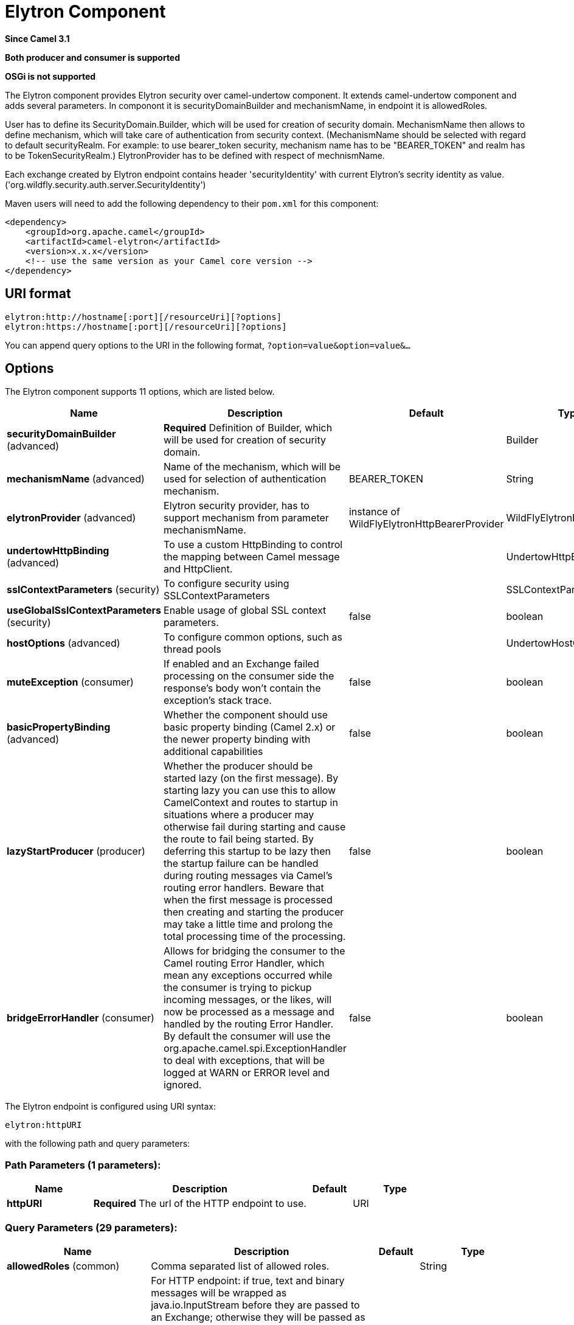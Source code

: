 [[elytron-component]]
= Elytron Component
:page-source: components/camel-elytron/src/main/docs/elytron-component.adoc

*Since Camel 3.1*

// HEADER START
*Both producer and consumer is supported*
// HEADER END

*OSGi is not supported*

The Elytron component provides Elytron security over camel-undertow component.
It extends camel-undertow component and adds several parameters.
In componont it is securityDomainBuilder and mechanismName, in endpoint it is allowedRoles.

User has to define its SecurityDomain.Builder, which will be used for creation of security domain.
MechanismName then allows to define mechanism, which will take care of authentication from security context.
(MechanismName should be selected with regard to default securityRealm. For example: to use bearer_token security, mechanism name has to be "BEARER_TOKEN"
and realm has to be TokenSecurityRealm.)
ElytronProvider has to be defined with respect of mechnismName.

Each exchange created by Elytron endpoint contains header 'securityIdentity' with current Elytron's secrity identity as value.
('org.wildfly.security.auth.server.SecurityIdentity')

Maven users will need to add the following dependency to their `pom.xml`
for this component:

[source,xml]
----
<dependency>
    <groupId>org.apache.camel</groupId>
    <artifactId>camel-elytron</artifactId>
    <version>x.x.x</version>
    <!-- use the same version as your Camel core version -->
</dependency>
----

== URI format

[source,text]
----
elytron:http://hostname[:port][/resourceUri][?options]
elytron:https://hostname[:port][/resourceUri][?options]
----

You can append query options to the URI in the following format,
`?option=value&option=value&...`

== Options

// component options: START
The Elytron component supports 11 options, which are listed below.



[width="100%",cols="2,5,^1,2",options="header"]
|===
| Name | Description | Default | Type
| *securityDomainBuilder* (advanced) | *Required* Definition of Builder, which will be used for creation of security domain. |  | Builder
| *mechanismName* (advanced) | Name of the mechanism, which will be used for selection of authentication mechanism. | BEARER_TOKEN | String
| *elytronProvider* (advanced) | Elytron security provider, has to support mechanism from parameter mechanismName. | instance of WildFlyElytronHttpBearerProvider | WildFlyElytronBaseProvider
| *undertowHttpBinding* (advanced) | To use a custom HttpBinding to control the mapping between Camel message and HttpClient. |  | UndertowHttpBinding
| *sslContextParameters* (security) | To configure security using SSLContextParameters |  | SSLContextParameters
| *useGlobalSslContextParameters* (security) | Enable usage of global SSL context parameters. | false | boolean
| *hostOptions* (advanced) | To configure common options, such as thread pools |  | UndertowHostOptions
| *muteException* (consumer) | If enabled and an Exchange failed processing on the consumer side the response's body won't contain the exception's stack trace. | false | boolean
| *basicPropertyBinding* (advanced) | Whether the component should use basic property binding (Camel 2.x) or the newer property binding with additional capabilities | false | boolean
| *lazyStartProducer* (producer) | Whether the producer should be started lazy (on the first message). By starting lazy you can use this to allow CamelContext and routes to startup in situations where a producer may otherwise fail during starting and cause the route to fail being started. By deferring this startup to be lazy then the startup failure can be handled during routing messages via Camel's routing error handlers. Beware that when the first message is processed then creating and starting the producer may take a little time and prolong the total processing time of the processing. | false | boolean
| *bridgeErrorHandler* (consumer) | Allows for bridging the consumer to the Camel routing Error Handler, which mean any exceptions occurred while the consumer is trying to pickup incoming messages, or the likes, will now be processed as a message and handled by the routing Error Handler. By default the consumer will use the org.apache.camel.spi.ExceptionHandler to deal with exceptions, that will be logged at WARN or ERROR level and ignored. | false | boolean
|===
// component options: END


// endpoint options: START
The Elytron endpoint is configured using URI syntax:

----
elytron:httpURI
----

with the following path and query parameters:

=== Path Parameters (1 parameters):


[width="100%",cols="2,5,^1,2",options="header"]
|===
| Name | Description | Default | Type
| *httpURI* | *Required* The url of the HTTP endpoint to use. |  | URI
|===


=== Query Parameters (29 parameters):


[width="100%",cols="2,5,^1,2",options="header"]
|===
| Name | Description | Default | Type
| *allowedRoles* (common) | Comma separated list of allowed roles. |  | String
| *useStreaming* (common) | For HTTP endpoint: if true, text and binary messages will be wrapped as java.io.InputStream before they are passed to an Exchange; otherwise they will be passed as byte. For WebSocket endpoint: if true, text and binary messages will be wrapped as java.io.Reader and java.io.InputStream respectively before they are passed to an Exchange; otherwise they will be passed as String and byte respectively. | false | boolean
| *accessLog* (consumer) | Whether or not the consumer should write access log | false | Boolean
| *bridgeErrorHandler* (consumer) | Allows for bridging the consumer to the Camel routing Error Handler, which mean any exceptions occurred while the consumer is trying to pickup incoming messages, or the likes, will now be processed as a message and handled by the routing Error Handler. By default the consumer will use the org.apache.camel.spi.ExceptionHandler to deal with exceptions, that will be logged at WARN or ERROR level and ignored. | false | boolean
| *httpMethodRestrict* (consumer) | Used to only allow consuming if the HttpMethod matches, such as GET/POST/PUT etc. Multiple methods can be specified separated by comma. |  | String
| *matchOnUriPrefix* (consumer) | Whether or not the consumer should try to find a target consumer by matching the URI prefix if no exact match is found. | false | Boolean
| *muteException* (consumer) | If enabled and an Exchange failed processing on the consumer side the response's body won't contain the exception's stack trace. | false | Boolean
| *optionsEnabled* (consumer) | Specifies whether to enable HTTP OPTIONS for this Servlet consumer. By default OPTIONS is turned off. | false | boolean
| *exceptionHandler* (consumer) | To let the consumer use a custom ExceptionHandler. Notice if the option bridgeErrorHandler is enabled then this option is not in use. By default the consumer will deal with exceptions, that will be logged at WARN or ERROR level and ignored. |  | ExceptionHandler
| *exchangePattern* (consumer) | Sets the exchange pattern when the consumer creates an exchange. |  | ExchangePattern
| *handlers* (consumer) | Specifies a comma-delimited set of io.undertow.server.HttpHandler instances in your Registry (such as your Spring ApplicationContext). These handlers are added to the Undertow handler chain (for example, to add security). Important: You can not use different handlers with different Undertow endpoints using the same port number. The handlers is associated to the port number. If you need different handlers, then use different port numbers. |  | String
| *cookieHandler* (producer) | Configure a cookie handler to maintain a HTTP session |  | CookieHandler
| *keepAlive* (producer) | Setting to ensure socket is not closed due to inactivity | true | Boolean
| *lazyStartProducer* (producer) | Whether the producer should be started lazy (on the first message). By starting lazy you can use this to allow CamelContext and routes to startup in situations where a producer may otherwise fail during starting and cause the route to fail being started. By deferring this startup to be lazy then the startup failure can be handled during routing messages via Camel's routing error handlers. Beware that when the first message is processed then creating and starting the producer may take a little time and prolong the total processing time of the processing. | false | boolean
| *options* (producer) | Sets additional channel options. The options that can be used are defined in org.xnio.Options. To configure from endpoint uri, then prefix each option with option., such as option.close-abort=true&option.send-buffer=8192 |  | Map
| *preserveHostHeader* (producer) | If the option is true, UndertowProducer will set the Host header to the value contained in the current exchange Host header, useful in reverse proxy applications where you want the Host header received by the downstream server to reflect the URL called by the upstream client, this allows applications which use the Host header to generate accurate URL's for a proxied service. | true | boolean
| *reuseAddresses* (producer) | Setting to facilitate socket multiplexing | true | Boolean
| *tcpNoDelay* (producer) | Setting to improve TCP protocol performance | true | Boolean
| *throwExceptionOnFailure* (producer) | Option to disable throwing the HttpOperationFailedException in case of failed responses from the remote server. This allows you to get all responses regardless of the HTTP status code. | true | Boolean
| *transferException* (producer) | If enabled and an Exchange failed processing on the consumer side and if the caused Exception was send back serialized in the response as a application/x-java-serialized-object content type. On the producer side the exception will be deserialized and thrown as is instead of the HttpOperationFailedException. The caused exception is required to be serialized. This is by default turned off. If you enable this then be aware that Java will deserialize the incoming data from the request to Java and that can be a potential security risk. | false | Boolean
| *accessLogReceiver* (advanced) | Which Undertow AccessLogReciever should be used Will use JBossLoggingAccessLogReceiver if not specifid |  | AccessLogReceiver
| *basicPropertyBinding* (advanced) | Whether the endpoint should use basic property binding (Camel 2.x) or the newer property binding with additional capabilities | false | boolean
| *headerFilterStrategy* (advanced) | To use a custom HeaderFilterStrategy to filter header to and from Camel message. |  | HeaderFilterStrategy
| *synchronous* (advanced) | Sets whether synchronous processing should be strictly used, or Camel is allowed to use asynchronous processing (if supported). | false | boolean
| *undertowHttpBinding* (advanced) | To use a custom UndertowHttpBinding to control the mapping between Camel message and undertow. |  | UndertowHttpBinding
| *fireWebSocketChannelEvents* (websocket) | if true, the consumer will post notifications to the route when a new WebSocket peer connects, disconnects, etc. See UndertowConstants.EVENT_TYPE and EventType. | false | boolean
| *sendTimeout* (websocket) | Timeout in milliseconds when sending to a websocket channel. The default timeout is 30000 (30 seconds). | 30000 | Integer
| *sendToAll* (websocket) | To send to all websocket subscribers. Can be used to configure on endpoint level, instead of having to use the UndertowConstants.SEND_TO_ALL header on the message. |  | Boolean
| *sslContextParameters* (security) | To configure security using SSLContextParameters |  | SSLContextParameters
|===
// endpoint options: END
// spring-boot-auto-configure options: START
== Spring Boot Auto-Configuration

When using Spring Boot make sure to use the following Maven dependency to have support for auto configuration:

[source,xml]
----
<dependency>
  <groupId>org.apache.camel.springboot</groupId>
  <artifactId>camel-elytron-starter</artifactId>
  <version>x.x.x</version>
  <!-- use the same version as your Camel core version -->
</dependency>
----


The component supports 12 options, which are listed below.



[width="100%",cols="2,5,^1,2",options="header"]
|===
| Name | Description | Default | Type
| *camel.component.elytron.basic-property-binding* | Whether the component should use basic property binding (Camel 2.x) or the newer property binding with additional capabilities | false | Boolean
| *camel.component.elytron.bridge-error-handler* | Allows for bridging the consumer to the Camel routing Error Handler, which mean any exceptions occurred while the consumer is trying to pickup incoming messages, or the likes, will now be processed as a message and handled by the routing Error Handler. By default the consumer will use the org.apache.camel.spi.ExceptionHandler to deal with exceptions, that will be logged at WARN or ERROR level and ignored. | false | Boolean
| *camel.component.elytron.elytron-provider* | Elytron security provider, has to support mechanism from parameter mechanismName. The option is a org.wildfly.security.WildFlyElytronBaseProvider type. |  | String
| *camel.component.elytron.enabled* | Whether to enable auto configuration of the elytron component. This is enabled by default. |  | Boolean
| *camel.component.elytron.host-options* | To configure common options, such as thread pools. The option is a org.apache.camel.component.undertow.UndertowHostOptions type. |  | String
| *camel.component.elytron.lazy-start-producer* | Whether the producer should be started lazy (on the first message). By starting lazy you can use this to allow CamelContext and routes to startup in situations where a producer may otherwise fail during starting and cause the route to fail being started. By deferring this startup to be lazy then the startup failure can be handled during routing messages via Camel's routing error handlers. Beware that when the first message is processed then creating and starting the producer may take a little time and prolong the total processing time of the processing. | false | Boolean
| *camel.component.elytron.mechanism-name* | Name of the mechanism, which will be used for selection of authentication mechanism. | BEARER_TOKEN | String
| *camel.component.elytron.mute-exception* | If enabled and an Exchange failed processing on the consumer side the response's body won't contain the exception's stack trace. | false | Boolean
| *camel.component.elytron.security-domain-builder* | Definition of Builder, which will be used for creation of security domain. The option is a org.wildfly.security.auth.server.SecurityDomain.Builder type. |  | String
| *camel.component.elytron.ssl-context-parameters* | To configure security using SSLContextParameters. The option is a org.apache.camel.support.jsse.SSLContextParameters type. |  | String
| *camel.component.elytron.undertow-http-binding* | To use a custom HttpBinding to control the mapping between Camel message and HttpClient. The option is a org.apache.camel.component.undertow.UndertowHttpBinding type. |  | String
| *camel.component.elytron.use-global-ssl-context-parameters* | Enable usage of global SSL context parameters. | false | Boolean
|===
// spring-boot-auto-configure options: END
